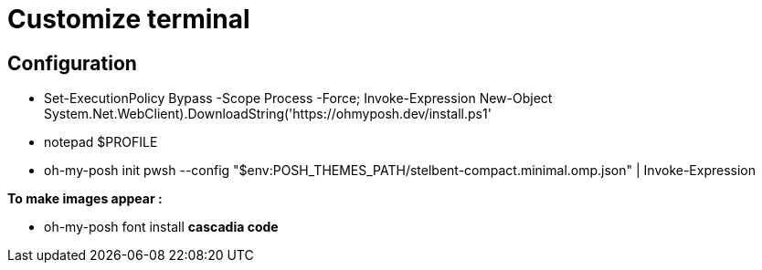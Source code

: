 = Customize terminal

== Configuration
* Set-ExecutionPolicy Bypass -Scope Process -Force; Invoke-Expression ((New-Object System.Net.WebClient).DownloadString('https://ohmyposh.dev/install.ps1'))
* notepad $PROFILE
  * oh-my-posh init pwsh --config "$env:POSH_THEMES_PATH/stelbent-compact.minimal.omp.json" | Invoke-Expression

*To make images appear :*

* oh-my-posh font install *cascadia code*
